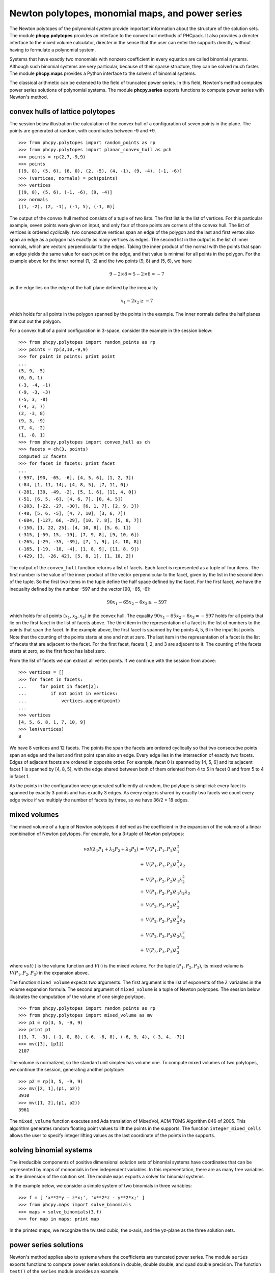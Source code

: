 Newton polytopes, monomial maps, and power series
=================================================

The Newton polytopes of the polynomial system provide important
information about the structure of the solution sets.
The module **phcpy.polytopes** provides an interface to the convex hull
methods of PHCpack.  It also provides a directer interface to the
mixed volume calculator, directer in the sense that the user can enter
the supports directly, without having to formulate a polynomial system.

Systems that have exactly two monomials with nonzero coefficient
in every equation are called binomial systems.
Although such binomial systems are very particular,
because of their sparse structure, they can be solved much faster.
The module **phcpy.maps** provides a Python interface to the
solvers of binomial systems.

The classical arithmetic can be extended to the field of truncated
power series.  In this field, Newton's method computes power series
solutions of polynomial systems.
The module **phcpy.series** exports functions to compute power series
with Newton's method.

convex hulls of lattice polytopes
---------------------------------

The session below illustration the calculation of the convex hull
of a configuration of seven points in the plane.
The points are generated at random, with coordinates between -9 and +9.

::

   >>> from phcpy.polytopes import random_points as rp
   >>> from phcpy.polytopes import planar_convex_hull as pch
   >>> points = rp(2,7,-9,9)
   >>> points
   [(9, 8), (5, 6), (6, 0), (2, -5), (4, -1), (9, -4), (-1, -6)]
   >>> (vertices, normals) = pch(points)
   >>> vertices
   [(9, 8), (5, 6), (-1, -6), (9, -4)]
   >>> normals
   [(1, -2), (2, -1), (-1, 5), (-1, 0)]

The output of the convex hull method consists of a tuple of two lists.
The first list is the list of vertices.  For this particular example,
seven points were given on input, and only four of those points are 
corners of the convex hull.  The list of vertices is ordered cyclically:
two consecutive vertices span an edge of the polygon and the last and
first vertex also span an edge as a polygon has exactly as many vertices
as edges.  The second list in the output is the list of inner normals,
which are vectors perpendicular to the edges.  
Taking the inner product of the normal with the points that span an edge
yields the same value for each point on the edge, and that value is minimal
for all points in the polygon.  For the example above 
for the inner normal (1, -2) and the two points (9, 8) and (5, 6),
we have

.. math::

    9 - 2 \times 8 = 5 - 2 \times 6 = -7 

as the edge lies on the edge of the half plane defined by
the inequality

.. math::

    x_1 - 2 x_2 \geq -7

which holds for all points in the polygon spanned by the points
in the example.  The inner normals define the half planes that cut
out the polygon.

For a convex hull of a point configuration in 3-space, 
consider the example in the session below:

::

   >>> from phcpy.polytopes import random_points as rp
   >>> points = rp(3,10,-9,9)
   >>> for point in points: print point
   ... 
   (5, 9, -5)
   (0, 0, 1)
   (-3, -4, -1)
   (-9, -3, -3)
   (-5, 3, -8)
   (-4, 3, 7)
   (2, -3, 8)
   (9, 3, -9)
   (7, 4, -2)
   (1, -8, 1)
   >>> from phcpy.polytopes import convex_hull as ch
   >>> facets = ch(3, points)
   computed 12 facets
   >>> for facet in facets: print facet
   ... 
   (-597, [90, -65, -6], [4, 5, 6], [1, 2, 3])
   (-84, [1, 11, 14], [4, 8, 5], [7, 11, 0])
   (-281, [30, -49, -2], [5, 1, 6], [11, 4, 0])
   (-51, [6, 5, -6], [4, 6, 7], [0, 4, 5])
   (-203, [-22, -27, -30], [6, 1, 7], [2, 9, 3])
   (-48, [5, 6, -5], [4, 7, 10], [3, 6, 7])
   (-684, [-127, 66, -29], [10, 7, 8], [5, 8, 7])
   (-150, [1, 22, 25], [4, 10, 8], [5, 6, 1])
   (-315, [-59, 15, -19], [7, 9, 8], [9, 10, 6])
   (-265, [-29, -35, -39], [7, 1, 9], [4, 10, 8])
   (-165, [-19, -10, -4], [1, 8, 9], [11, 8, 9])
   (-429, [3, -26, 42], [5, 8, 1], [1, 10, 2])

The output of the ``convex_hull`` function returns a list of facets.
Each facet is represented as a tuple of four items.
The first number is the value of the inner product of the vector
perpendicular to the facet, given by the list in the second item
of the tuple.  So the first two items in the tuple define the
half space defined by the facet.  For the first facet, we have
the inequality defined by the number -597 and the vector [90, -65, -6]:

.. math::

   90 x_1 - 65 x_2 - 6 x_3 \geq -597

which holds for all points \ :math:`(x_1, x_2, x_3)` in the convex hull.  
The equality \ :math:`90 x_1 - 65 x_2 - 6 x_3 = -597` holds
for all points that lie on the first facet in the list of facets above.
The third item in the representation of a facet is the list of numbers
to the points that span the facet.  In the example above, the first
facet is spanned by the points 4, 5, 6 in the input list points.
Note that the counting of the points starts at one and not at zero.
The last item in the representation of a facet is the list of 
facets that are adjacent to the facet.  For the first facet,
facets 1, 2, and 3 are adjacent to it.  The counting of the facets
starts at zero, so the first facet has label zero.

From the list of facets we can extract all vertex points.
If we continue with the session from above:

::

   >>> vertices = []
   >>> for facet in facets:
   ...     for point in facet[2]:
   ...         if not point in vertices:
   ...             vertices.append(point)
   ... 
   >>> vertices
   [4, 5, 6, 8, 1, 7, 10, 9]
   >>> len(vertices)
   8

We have 8 vertices and 12 facets.  The points the span the facets are
ordered cyclically so that two consecutive points span an edge and the
last and first point span also an edge.  Every edge lies in the intersection
of exactly two facets.  Edges of adjacent facets are ordered in opposite
order.  For example, facet 0 is spanned by [4, 5, 6] and its adjacent
facet 1 is spanned by [4, 8, 5], with the edge shared between both of
them oriented from 4 to 5 in facet 0 and from 5 to 4 in facet 1.

As the points in the configuration were generated sufficiently at
random, the polytope is simplicial: every facet is spanned by exactly
3 points and has exactly 3 edges.  As every edge is shared by exactly
two facets we count every edge twice if we multiply the number of facets
by three, so we have 36/2 = 18 edges.

mixed volumes
-------------

The mixed volume of a tuple of Newton polytopes
if defined as the coefficient in the expansion of the volume
of a linear combination of Newton polytopes.
For example, for a 3-tuple of Newton polytopes:

.. math::

    \begin{array}{rcl}
      vol(\lambda_1 P_1 + \lambda_2 P_2 + \lambda_3 P_3)  
      & = & V(P_1, P_1, P_1) \lambda_1^3 \\
      & + & V(P_1, P_1, P_2) \lambda_1^2 \lambda_2 \\
      & + & V(P_1, P_2, P_2) \lambda_1 \lambda_2^2 \\
      & + & V(P_1, P_2, P_3) \lambda_1 \lambda_2 \lambda_3 \\
      & + & V(P_2, P_2, P_2) \lambda_2^3 \\
      & + & V(P_2, P_2, P_3) \lambda_2^2 \lambda_3 \\
      & + & V(P_2, P_3, P_3) \lambda_2 \lambda_3^2 \\
      & + & V(P_3, P_3, P_3) \lambda_3^3
    \end{array}

where \ :math:`vol(\cdot)` is the volume function
and \ :math:`V(\cdot)` is the mixed volume.
For the tuple \ :math:`(P_1, P_2, P_3)`, its mixed volume
is \ :math:`V(P_1,P_2,P_3)` in the expansion above.

The function ``mixed_volume`` expects two arguments.
The first argument is the list of exponents of
the \ :math:`\lambda` variables in the volume expansion formula.
The second argument of ``mixed_volume`` is a tuple of Newton polytopes.
The session below illustrates the computation of the volume of one
single polytope.

::

   >>> from phcpy.polytopes import random_points as rp
   >>> from phcpy.polytopes import mixed_volume as mv
   >>> p1 = rp(3, 5, -9, 9)
   >>> print p1
   [(3, 7, -3), (-1, 0, 8), (-6, -6, 8), (-6, 9, 4), (-3, 4, -7)]
   >>> mv([3], [p1])
   2107

The volume is normalized, so the standard unit simplex has volume one.
To compute mixed volumes of two polytopes, we continue the session,
generating another polytope:

::

   >>> p2 = rp(3, 5, -9, 9)
   >>> mv([2, 1],(p1, p2))
   3910
   >>> mv([1, 2],(p1, p2))
   3961

The ``mixed_volume`` function executes and Ada translation of
MixedVol, ACM TOMS Algorithm 846 of 2005.
This algorithm generates random floating point values to lift the
points in the supports.  
The function ``integer_mixed_cells`` allows the user to specify integer 
lifting values as the last coordinate of the points in the supports.

solving binomial systems
------------------------

The irreducible components of
positive dimensional solution sets of binomial systems
have coordinates that can be represented by maps of monomials 
in free independent variables.  In this representation, there
are as many free variables as the dimension of the solution set.
The module ``maps`` exports a solver for binomial systems.

In the example below, we consider a simple system
of two binomials in three variables:

::

   >>> f = [ 'x**2*y - z*x;', 'x**2*z - y**2*x;' ]
   >>> from phcpy.maps import solve_binomials
   >>> maps = solve_binomials(3,f)
   >>> for map in maps: print map

In the printed maps, we recognize the twisted cubic,
the x-axis, and the yz-plane as the three solution sets.

power series solutions
----------------------

Newton's method applies also to systems where the coefficients are
truncated power series.
The module ``series`` exports functions to compute power series solutions
in double, double double, and quad double precision.
The function ``test()`` of the ``series`` module provides an example.

As example, we consider the Viviani curve and intersect the curve
with a moving plane.  The parameter ``s`` defines the movement of
the plane ``y = 0`` to the plane ``y = 1``, as in the setup below:

::

   >>> vivplane = ['(1-s)*y + s*(y-1);',
   ... 'x^2 + y^2 + z^2 - 4;',
   ... '(x-1)^2 + y^2 - 1;']
   >>> vivs0 = vivplane + ['s;']
   >>> from phcpy.solver import solve
   >>> sols = solve(vivs0, silent=True)
   >>> print sols[0]
   t :  1.00000000000000E+00   0.00000000000000E+00
   m : 1
   the solution for t :
    s :  0.00000000000000E+00   0.00000000000000E+00
    y :  0.00000000000000E+00   0.00000000000000E+00
    x :  0.00000000000000E+00   0.00000000000000E+00
    z :  2.00000000000000E+00   0.00000000000000E+00
   == err :  0.000E+00 = rco :  3.186E-01 = res :  0.000E+00 =
   >>> 

It is important that the parameter ``s`` is the first symbol
in the polynomials in the input (in the list ``vivplane`` above)
for Newton's method to compute series solutions.
In the session below, the output is formatted with continuation symbols.

::

   >>> from series import standard_newton_series
   >>> sersols = standard_newton_series(vivplane, sols, verbose=False)
   >>> sersols[0]
   ['s;', '3.12500000000000E-02*s^8 + 6.25000000000000E-02*s^6 \
   + 1.25000000000000E-01*s^4 + 5.00000000000000E-01*s^2;', \
   ' - 2.07519531250000E-02*s^8 - 4.10156250000000E-02*s^6 \
   - 7.81250000000000E-02*s^4 - 2.50000000000000E-01*s^2 + 2;']
   >>>

Starting at the solution for ``s = 0``, the series solution
allows to predict the solution as the plane moves away from ``y = 0``
towards ``y = 1``.
